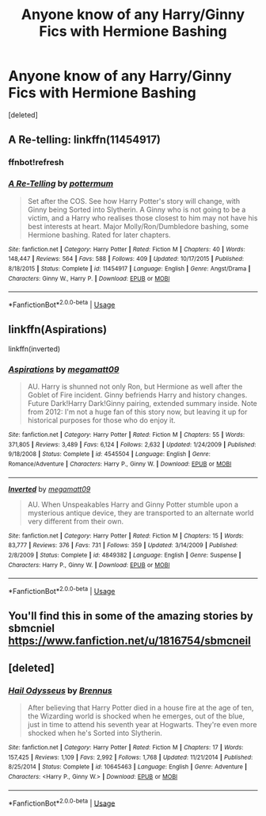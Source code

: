 #+TITLE: Anyone know of any Harry/Ginny Fics with Hermione Bashing

* Anyone know of any Harry/Ginny Fics with Hermione Bashing
:PROPERTIES:
:Score: 0
:DateUnix: 1564460174.0
:DateShort: 2019-Jul-30
:FlairText: Recommendation
:END:
[deleted]


** A Re-telling: linkffn(11454917)
:PROPERTIES:
:Author: flingerdinger
:Score: 1
:DateUnix: 1564472328.0
:DateShort: 2019-Jul-30
:END:

*** ffnbot!refresh
:PROPERTIES:
:Author: flingerdinger
:Score: 1
:DateUnix: 1564472690.0
:DateShort: 2019-Jul-30
:END:


*** [[https://www.fanfiction.net/s/11454917/1/][*/A Re-Telling/*]] by [[https://www.fanfiction.net/u/1864945/pottermum][/pottermum/]]

#+begin_quote
  Set after the COS. See how Harry Potter's story will change, with Ginny being Sorted into Slytherin. A Ginny who is not going to be a victim, and a Harry who realises those closest to him may not have his best interests at heart. Major Molly/Ron/Dumbledore bashing, some Hermione bashing. Rated for later chapters.
#+end_quote

^{/Site/:} ^{fanfiction.net} ^{*|*} ^{/Category/:} ^{Harry} ^{Potter} ^{*|*} ^{/Rated/:} ^{Fiction} ^{M} ^{*|*} ^{/Chapters/:} ^{40} ^{*|*} ^{/Words/:} ^{148,447} ^{*|*} ^{/Reviews/:} ^{564} ^{*|*} ^{/Favs/:} ^{588} ^{*|*} ^{/Follows/:} ^{409} ^{*|*} ^{/Updated/:} ^{10/17/2015} ^{*|*} ^{/Published/:} ^{8/18/2015} ^{*|*} ^{/Status/:} ^{Complete} ^{*|*} ^{/id/:} ^{11454917} ^{*|*} ^{/Language/:} ^{English} ^{*|*} ^{/Genre/:} ^{Angst/Drama} ^{*|*} ^{/Characters/:} ^{Ginny} ^{W.,} ^{Harry} ^{P.} ^{*|*} ^{/Download/:} ^{[[http://www.ff2ebook.com/old/ffn-bot/index.php?id=11454917&source=ff&filetype=epub][EPUB]]} ^{or} ^{[[http://www.ff2ebook.com/old/ffn-bot/index.php?id=11454917&source=ff&filetype=mobi][MOBI]]}

--------------

*FanfictionBot*^{2.0.0-beta} | [[https://github.com/tusing/reddit-ffn-bot/wiki/Usage][Usage]]
:PROPERTIES:
:Author: FanfictionBot
:Score: 1
:DateUnix: 1564472710.0
:DateShort: 2019-Jul-30
:END:


** linkffn(Aspirations)

linkffn(inverted)
:PROPERTIES:
:Score: 1
:DateUnix: 1564482584.0
:DateShort: 2019-Jul-30
:END:

*** [[https://www.fanfiction.net/s/4545504/1/][*/Aspirations/*]] by [[https://www.fanfiction.net/u/424665/megamatt09][/megamatt09/]]

#+begin_quote
  AU. Harry is shunned not only Ron, but Hermione as well after the Goblet of Fire incident. Ginny befriends Harry and history changes. Future Dark!Harry Dark!Ginny pairing, extended summary inside. Note from 2012: I'm not a huge fan of this story now, but leaving it up for historical purposes for those who do enjoy it.
#+end_quote

^{/Site/:} ^{fanfiction.net} ^{*|*} ^{/Category/:} ^{Harry} ^{Potter} ^{*|*} ^{/Rated/:} ^{Fiction} ^{M} ^{*|*} ^{/Chapters/:} ^{55} ^{*|*} ^{/Words/:} ^{371,805} ^{*|*} ^{/Reviews/:} ^{3,489} ^{*|*} ^{/Favs/:} ^{6,124} ^{*|*} ^{/Follows/:} ^{2,632} ^{*|*} ^{/Updated/:} ^{1/24/2009} ^{*|*} ^{/Published/:} ^{9/18/2008} ^{*|*} ^{/Status/:} ^{Complete} ^{*|*} ^{/id/:} ^{4545504} ^{*|*} ^{/Language/:} ^{English} ^{*|*} ^{/Genre/:} ^{Romance/Adventure} ^{*|*} ^{/Characters/:} ^{Harry} ^{P.,} ^{Ginny} ^{W.} ^{*|*} ^{/Download/:} ^{[[http://www.ff2ebook.com/old/ffn-bot/index.php?id=4545504&source=ff&filetype=epub][EPUB]]} ^{or} ^{[[http://www.ff2ebook.com/old/ffn-bot/index.php?id=4545504&source=ff&filetype=mobi][MOBI]]}

--------------

[[https://www.fanfiction.net/s/4849382/1/][*/Inverted/*]] by [[https://www.fanfiction.net/u/424665/megamatt09][/megamatt09/]]

#+begin_quote
  AU. When Unspeakables Harry and Ginny Potter stumble upon a mysterious antique device, they are transported to an alternate world very different from their own.
#+end_quote

^{/Site/:} ^{fanfiction.net} ^{*|*} ^{/Category/:} ^{Harry} ^{Potter} ^{*|*} ^{/Rated/:} ^{Fiction} ^{M} ^{*|*} ^{/Chapters/:} ^{15} ^{*|*} ^{/Words/:} ^{83,777} ^{*|*} ^{/Reviews/:} ^{376} ^{*|*} ^{/Favs/:} ^{731} ^{*|*} ^{/Follows/:} ^{359} ^{*|*} ^{/Updated/:} ^{3/14/2009} ^{*|*} ^{/Published/:} ^{2/8/2009} ^{*|*} ^{/Status/:} ^{Complete} ^{*|*} ^{/id/:} ^{4849382} ^{*|*} ^{/Language/:} ^{English} ^{*|*} ^{/Genre/:} ^{Suspense} ^{*|*} ^{/Characters/:} ^{Harry} ^{P.,} ^{Ginny} ^{W.} ^{*|*} ^{/Download/:} ^{[[http://www.ff2ebook.com/old/ffn-bot/index.php?id=4849382&source=ff&filetype=epub][EPUB]]} ^{or} ^{[[http://www.ff2ebook.com/old/ffn-bot/index.php?id=4849382&source=ff&filetype=mobi][MOBI]]}

--------------

*FanfictionBot*^{2.0.0-beta} | [[https://github.com/tusing/reddit-ffn-bot/wiki/Usage][Usage]]
:PROPERTIES:
:Author: FanfictionBot
:Score: 1
:DateUnix: 1564482624.0
:DateShort: 2019-Jul-30
:END:


** You'll find this in some of the amazing stories by sbmcniel [[https://www.fanfiction.net/u/1816754/sbmcneil]]
:PROPERTIES:
:Author: heresy23
:Score: 1
:DateUnix: 1564532483.0
:DateShort: 2019-Jul-31
:END:


** [deleted]
:PROPERTIES:
:Score: -1
:DateUnix: 1564464203.0
:DateShort: 2019-Jul-30
:END:

*** [[https://www.fanfiction.net/s/10645463/1/][*/Hail Odysseus/*]] by [[https://www.fanfiction.net/u/4577618/Brennus][/Brennus/]]

#+begin_quote
  After believing that Harry Potter died in a house fire at the age of ten, the Wizarding world is shocked when he emerges, out of the blue, just in time to attend his seventh year at Hogwarts. They're even more shocked when he's Sorted into Slytherin.
#+end_quote

^{/Site/:} ^{fanfiction.net} ^{*|*} ^{/Category/:} ^{Harry} ^{Potter} ^{*|*} ^{/Rated/:} ^{Fiction} ^{M} ^{*|*} ^{/Chapters/:} ^{17} ^{*|*} ^{/Words/:} ^{157,425} ^{*|*} ^{/Reviews/:} ^{1,109} ^{*|*} ^{/Favs/:} ^{2,992} ^{*|*} ^{/Follows/:} ^{1,768} ^{*|*} ^{/Updated/:} ^{11/21/2014} ^{*|*} ^{/Published/:} ^{8/25/2014} ^{*|*} ^{/Status/:} ^{Complete} ^{*|*} ^{/id/:} ^{10645463} ^{*|*} ^{/Language/:} ^{English} ^{*|*} ^{/Genre/:} ^{Adventure} ^{*|*} ^{/Characters/:} ^{<Harry} ^{P.,} ^{Ginny} ^{W.>} ^{*|*} ^{/Download/:} ^{[[http://www.ff2ebook.com/old/ffn-bot/index.php?id=10645463&source=ff&filetype=epub][EPUB]]} ^{or} ^{[[http://www.ff2ebook.com/old/ffn-bot/index.php?id=10645463&source=ff&filetype=mobi][MOBI]]}

--------------

*FanfictionBot*^{2.0.0-beta} | [[https://github.com/tusing/reddit-ffn-bot/wiki/Usage][Usage]]
:PROPERTIES:
:Author: FanfictionBot
:Score: -1
:DateUnix: 1564464219.0
:DateShort: 2019-Jul-30
:END:
